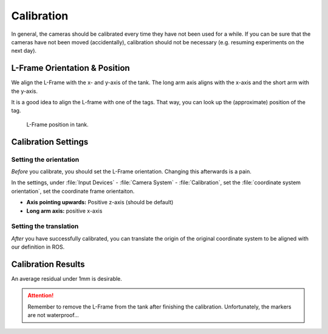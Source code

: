 Calibration
###########

In general, the cameras should be calibrated every time they have not been used for a while.
If you can be sure that the cameras have not been moved (accidentally), calibration should not be necessary (e.g. resuming experiments on the next day).


L-Frame Orientation & Position
==============================

We align the L-Frame with the x- and y-axis of the tank. 
The long arm axis aligns with the x-axis and the short arm with the y-axis.

It is a good idea to align the L-frame with one of the tags. That way, you can look up the (approximate) position of the tag.


.. figure:: /res/images/qualisys/l_frame_in_tank.jpg

   L-Frame position in tank.

Calibration Settings 
====================

Setting the orientation
+++++++++++++++++++++++

*Before* you calibrate, you should set the L-Frame orientation. Changing this afterwards is a pain.

In the settings, under :file:`Input Devices`  - :file:`Camera System` - :file:`Calibration`, set the :file:`coordinate system orientation`, set the coordinate frame orientaiton.


- **Axis pointing upwards:** Positive z-axis (should be default)

- **Long arm axis:** positive x-axis

.. figure:: /res/images/qualisys/calibration_orientation.png


Setting the translation
+++++++++++++++++++++++

*After* you have successfully calibrated, you can translate the origin of the original coordinate system to be aligned with our definition in ROS.

.. figure:: /res/images/qualisys/calibration_translation.png

Calibration Results
===================
An average residual under 1mm is desirable. 

.. attention:: 

   Remember to remove the L-Frame from the tank after finishing the calibration. Unfortunately, the markers are not waterproof...